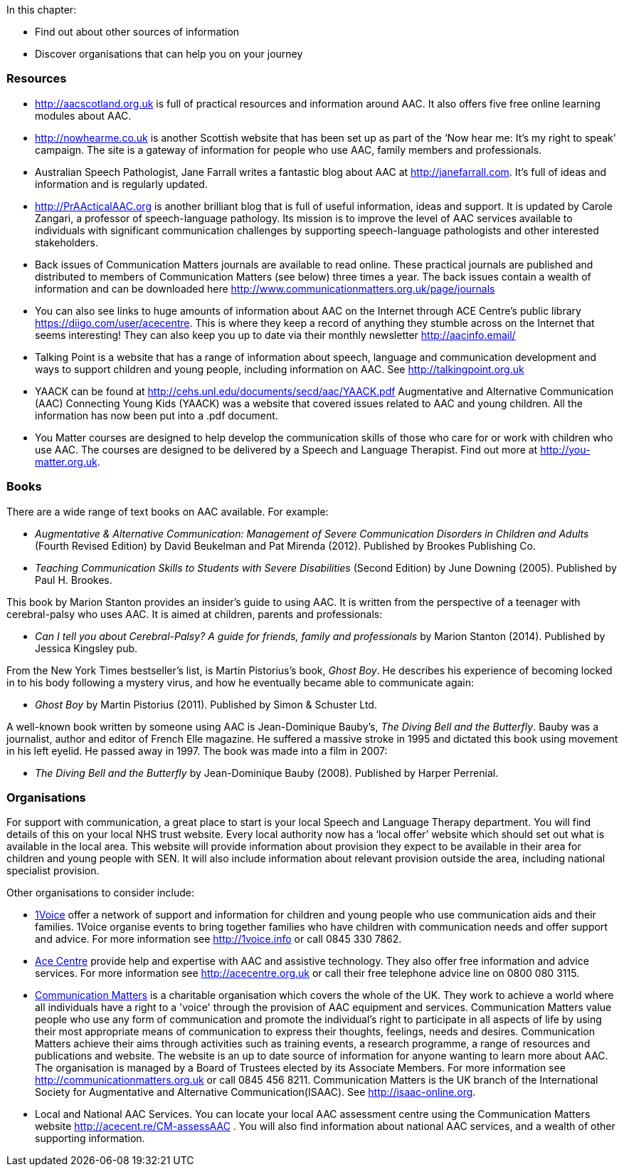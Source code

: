 .In this chapter:
****
* Find out about other sources of information
* Discover organisations that can help you on your journey
****

=== Resources
* http://aacscotland.org.uk is full of practical resources and information around AAC. It also offers five free online learning modules about AAC.

* http://nowhearme.co.uk is another Scottish website that has been set up as part of the ‘Now hear me: It’s my right to speak’ campaign. The site is a gateway of information for people who use AAC, family members and professionals.

* Australian Speech Pathologist, Jane Farrall writes a fantastic blog about AAC at http://janefarrall.com. It’s full of ideas and information and is regularly updated.

* http://PrAActicalAAC.org is another brilliant blog that is full of useful information, ideas and support. It is updated by Carole Zangari, a professor of speech-language pathology. Its mission is to improve the level of AAC services available to individuals with significant communication challenges by supporting speech-language pathologists and other interested stakeholders.

* Back issues of Communication Matters journals are available to read online. These practical journals are published and distributed to members of Communication Matters (see below) three times a year. The back issues contain a wealth of information and can be downloaded here http://www.communicationmatters.org.uk/page/journals

* You can also see links to huge amounts of information about AAC on the Internet through ACE Centre’s public library https://diigo.com/user/acecentre. This is where they keep a record of anything they stumble across on the Internet that seems interesting! They can also keep you up to date via their monthly newsletter http://aacinfo.email/

* Talking Point is a website that has a range of information about speech, language and communication development and ways to support children and young people, including information on AAC. See http://talkingpoint.org.uk

* YAACK can be found at http://cehs.unl.edu/documents/secd/aac/YAACK.pdf Augmentative and Alternative Communication (AAC) Connecting Young Kids (YAACK) was a website that covered issues related to AAC and young children. All the information has now been put into a .pdf document.

* You Matter courses are designed to help develop the communication skills of those who care for or work with children who use AAC. The courses are designed to be delivered by a Speech and Language Therapist.  Find out more at http://you-matter.org.uk.

=== Books

There are a wide range of text books on AAC available. For example:

* _Augmentative & Alternative Communication: Management of Severe Communication Disorders in Children and Adults_ (Fourth Revised Edition) by David Beukelman and Pat Mirenda (2012). Published by Brookes Publishing Co.

* _Teaching Communication Skills to Students with Severe Disabilities_ (Second Edition) by June Downing (2005). Published by Paul H. Brookes.

This book by Marion Stanton provides an insider’s guide to using AAC. It is written from the perspective of a teenager with cerebral-palsy who uses AAC. It is aimed at children, parents and professionals:

* _Can I tell you about Cerebral-Palsy? A guide for friends, family and professionals_ by Marion Stanton (2014). Published by Jessica Kingsley pub.

From the New York Times bestseller’s list, is Martin Pistorius’s book, _Ghost Boy_. He describes his experience of becoming locked in to his body following a mystery virus, and how he eventually became able to communicate again:

* _Ghost Boy_ by Martin Pistorius (2011). Published by Simon & Schuster Ltd.

A well-known book written by someone using AAC is Jean-Dominique Bauby’s, _The Diving Bell and the Butterfly_. Bauby was a journalist, author and editor of French Elle magazine. He suffered a massive stroke in 1995 and dictated this book using movement in his left eyelid. He passed away in 1997. The book was made into a film in 2007:

* _The Diving Bell and the Butterfly_ by Jean-Dominique Bauby (2008). Published by Harper Perrenial.

=== Organisations

For support with communication, a great place to start is your local Speech and Language Therapy department. You will find details of this on your local NHS trust website. Every local authority now has a ‘local offer’ website which should set out what is available in the local area. This website will provide information about provision they expect to be available in their area for children and young people with SEN. It will also include information about relevant provision outside the area, including national specialist provision.

Other organisations to consider include:

* http://1voice.info[1Voice] offer a network of support and information for children and young people who use communication aids and their families. 1Voice organise events to bring together families who have children with communication needs and offer support and advice. For more information see http://1voice.info or call 0845 330 7862.

* http://acecentre.org.uk[Ace Centre] provide help and expertise with AAC and assistive technology. They also offer free information and advice services. For more information see http://acecentre.org.uk or call their free telephone advice line on 0800 080 3115.

* http://communicationmatters.org.uk[Communication Matters] is a charitable organisation which covers the whole of the UK. They work to achieve a world where all individuals have a right to a 'voice' through the provision of AAC equipment and services. Communication Matters value people who use any form of communication and promote the individual’s right to participate in all aspects of life by using their most appropriate means of communication to express their thoughts, feelings, needs and desires. Communication Matters achieve their aims through activities such as training events, a research programme, a range of resources and publications and website. The website is an up to date source of information for anyone wanting to learn more about AAC. The organisation is managed by a Board of Trustees elected by its Associate Members. For more information see http://communicationmatters.org.uk or call 0845 456 8211. Communication Matters is the UK branch of the International Society for Augmentative and Alternative Communication(ISAAC). See http://isaac-online.org.

* Local and National AAC Services. You can locate your local AAC assessment centre using the Communication Matters website http://acecent.re/CM-assessAAC . You will also find information about national AAC services, and a wealth of other supporting information.
